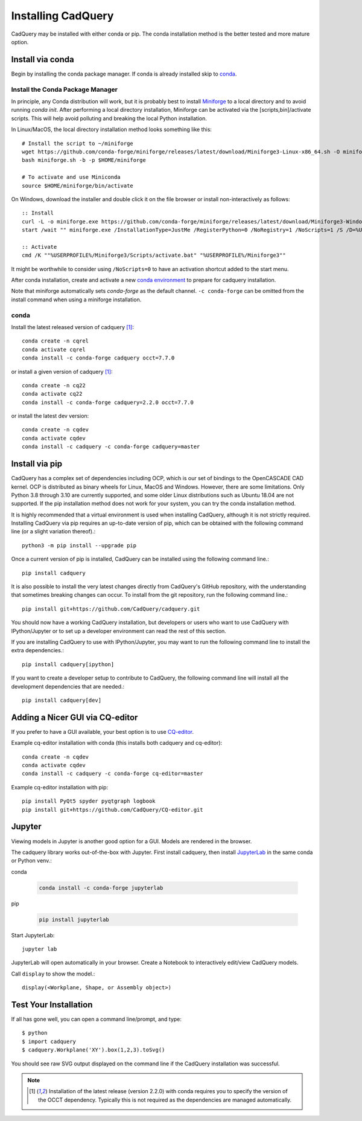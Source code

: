 .. _installation:


Installing CadQuery
===================

CadQuery may be installed with either conda or pip.  The conda installation method is the better tested and more mature option.


Install via conda
------------------

Begin by installing the conda package manager.  If conda is already installed skip to `conda`_.


Install the Conda Package Manager
``````````````````````````````````

In principle, any Conda distribution will work, but it is probably best to install `Miniforge <https://github.com/conda-forge/miniforge>`_ to a local directory and to avoid running `conda init`. After performing a local directory installation, Miniforge can be activated via the [scripts,bin]/activate scripts. This will help avoid polluting and breaking the local Python installation.

In Linux/MacOS, the local directory installation method looks something like this::

    # Install the script to ~/miniforge
    wget https://github.com/conda-forge/miniforge/releases/latest/download/Miniforge3-Linux-x86_64.sh -O miniforge.sh
    bash miniforge.sh -b -p $HOME/miniforge

    # To activate and use Miniconda
    source $HOME/miniforge/bin/activate


On Windows, download the installer and double click it on the file browser or install non-interactively as follows::

    :: Install
    curl -L -o miniforge.exe https://github.com/conda-forge/miniforge/releases/latest/download/Miniforge3-Windows-x86_64.exe
    start /wait "" miniforge.exe /InstallationType=JustMe /RegisterPython=0 /NoRegistry=1 /NoScripts=1 /S /D=%USERPROFILE%\Miniforge3

    :: Activate
    cmd /K ""%USERPROFILE%/Miniforge3/Scripts/activate.bat" "%USERPROFILE%/Miniforge3""

It might be worthwhile to consider using ``/NoScripts=0`` to have an activation shortcut added to the start menu.

After conda installation, create and activate a new `conda environment <https://conda.io/projects/conda/en/latest/user-guide/tasks/manage-environments.html>`_ to prepare for cadquery installation.

Note that miniforge automatically sets *conda-forge* as the default channel.  ``-c conda-forge`` can be omitted from the install command when using a miniforge installation.


conda
`````

Install the latest released version of cadquery [#f1]_::

    conda create -n cqrel
    conda activate cqrel
    conda install -c conda-forge cadquery occt=7.7.0

or install a given version of cadquery [#f1]_::

    conda create -n cq22
    conda activate cq22
    conda install -c conda-forge cadquery=2.2.0 occt=7.7.0

or install the latest dev version::

    conda create -n cqdev
    conda activate cqdev
    conda install -c cadquery -c conda-forge cadquery=master


Install via pip
---------------

CadQuery has a complex set of dependencies including OCP, which is our set of bindings to the OpenCASCADE CAD kernel. OCP is distributed as binary wheels for Linux, MacOS and Windows. However, there are some limitations. Only Python 3.8 through 3.10 are currently supported, and some older Linux distributions such as Ubuntu 18.04 are not supported. If the pip installation method does not work for your system, you can try the conda installation method.

It is highly recommended that a virtual environment is used when installing CadQuery, although it is not strictly required. Installing CadQuery via pip requires an up-to-date version of pip, which can be obtained with the following command line (or a slight variation thereof).::

    python3 -m pip install --upgrade pip

Once a current version of pip is installed, CadQuery can be installed using the following command line.::

    pip install cadquery

It is also possible to install the very latest changes directly from CadQuery's GitHub repository, with the understanding that sometimes breaking changes can occur. To install from the git repository, run the following command line.::

    pip install git+https://github.com/CadQuery/cadquery.git

You should now have a working CadQuery installation, but developers or users who want to use CadQuery with IPython/Jupyter or to set up a developer environment can read the rest of this section.

If you are installing CadQuery to use with IPython/Jupyter, you may want to run the following command line to install the extra dependencies.::

    pip install cadquery[ipython]

If you want to create a developer setup to contribute to CadQuery, the following command line will install all the development dependencies that are needed.::

    pip install cadquery[dev]


Adding a Nicer GUI via CQ-editor
--------------------------------------------------------

If you prefer to have a GUI available, your best option is to use
`CQ-editor <https://github.com/CadQuery/CQ-editor>`_.

Example cq-editor installation with conda (this installs both cadquery and cq-editor)::

    conda create -n cqdev
    conda activate cqdev
    conda install -c cadquery -c conda-forge cq-editor=master


Example cq-editor installation with pip::

    pip install PyQt5 spyder pyqtgraph logbook
    pip install git+https://github.com/CadQuery/CQ-editor.git


Jupyter
-------

Viewing models in Jupyter is another good option for a GUI.  Models are rendered in the browser.

The cadquery library works out-of-the-box with Jupyter.
First install cadquery, then install JupyterLab_ in the same conda or Python venv.:

conda

    .. code-block::

       conda install -c conda-forge jupyterlab

pip

    .. code-block::

       pip install jupyterlab


Start JupyterLab::

    jupyter lab


JupyterLab will open automatically in your browser.  Create a Notebook to interactively edit/view CadQuery models.

Call ``display`` to show the model.::

    display(<Workplane, Shape, or Assembly object>)


.. _JupyterLab: https://jupyterlab.readthedocs.io/en/stable/getting_started/installation.html


Test Your Installation
------------------------

If all has gone well, you can open a command line/prompt, and type::

      $ python
      $ import cadquery
      $ cadquery.Workplane('XY').box(1,2,3).toSvg()

You should see raw SVG output displayed on the command line if the CadQuery installation was successful.


.. note::

   .. [#f1] Installation of the latest release (version 2.2.0) with conda requires you to specify the version of the OCCT dependency.
      Typically this is not required as the dependencies are managed automatically.
